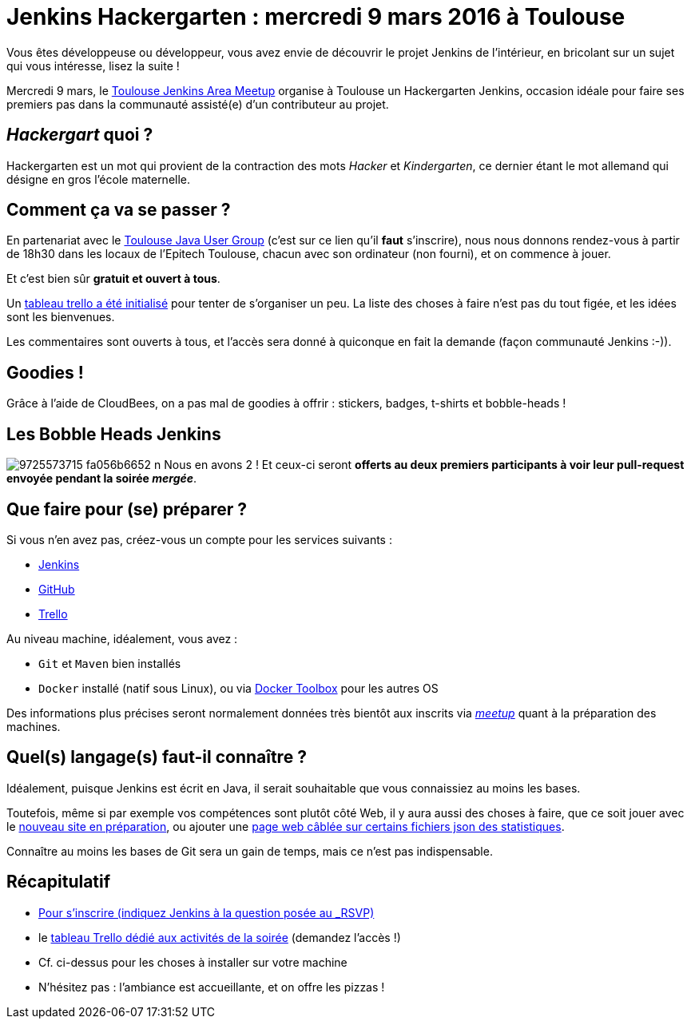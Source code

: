 = Jenkins Hackergarten : mercredi 9 mars 2016 à Toulouse
:page-tags: hackergarten, jam, meetup

:page-author: batmat


Vous êtes développeuse ou développeur, vous avez envie de découvrir le projet
Jenkins de l'intérieur, en bricolant sur un sujet qui vous intéresse, lisez
la suite !

Mercredi 9 mars, le link:https://www.meetup.com/fr-FR/Toulouse-Jenkins-Area-Meetup/events/228709190/[Toulouse Jenkins Area Meetup]
organise à Toulouse un Hackergarten Jenkins, occasion idéale pour faire ses
premiers pas dans la communauté assisté(e) d'un contributeur au projet.

== _Hackergart_ quoi ?

Hackergarten est un mot qui provient de la contraction des mots _Hacker_ et
_Kindergarten_, ce dernier étant le mot allemand qui désigne en gros l'école
maternelle.

== Comment ça va se passer ?

En partenariat avec le link:https://www.meetup.com/fr-FR/Toulouse-Java-User-Group/events/228708579/[Toulouse Java User Group]
(c'est sur ce lien qu'il *faut* s'inscrire), nous nous donnons rendez-vous à
partir de 18h30 dans les locaux de l'Epitech Toulouse, chacun avec son
ordinateur (non fourni), et on commence à jouer.

Et c'est bien sûr *gratuit et ouvert à tous*.

Un link:https://trello.com/b/fpT5dJqS/toulousejam-hackergarten-february-2016[tableau trello a été initialisé]
pour tenter de s'organiser un peu. La liste des choses à faire n'est pas du
tout figée, et les idées sont les bienvenues.

Les commentaires sont ouverts à tous, et l'accès sera donné à quiconque en fait
la demande (façon communauté Jenkins :-)).

== Goodies !

Grâce à l'aide de CloudBees, on a pas mal de goodies à offrir : stickers,
badges, t-shirts et bobble-heads !

== Les Bobble Heads Jenkins
image:https://farm3.staticflickr.com/2878/9725573715_fa056b6652_n.jpg[]
Nous en avons 2 ! Et ceux-ci
seront *offerts au deux premiers participants à voir leur pull-request
envoyée pendant la soirée _mergée_*.

== Que faire pour (se) préparer ?

Si vous n'en avez pas, créez-vous un compte pour les services suivants :

* link:https://accounts.jenkins.io[Jenkins]
* link:https://github.com/join[GitHub]
* link:https://trello.com/signup[Trello]

Au niveau machine, idéalement, vous avez :

* `Git` et `Maven` bien installés
* `Docker` installé (natif sous Linux), ou via
  link:https://www.docker.com/products/docker-toolbox[Docker Toolbox] pour
  les autres OS

Des informations plus précises seront normalement données très bientôt aux
inscrits via _link:https://www.meetup.com/fr-FR/Toulouse-Java-User-Group/events/228708579/[meetup]_ quant à la préparation des machines.

== Quel(s) langage(s) faut-il connaître ?

Idéalement, puisque Jenkins est écrit en Java, il serait souhaitable que vous
 connaissiez au moins les bases.

Toutefois, même si par exemple vos compétences sont plutôt côté Web, il y aura
aussi des choses à faire, que ce soit jouer avec le
link:https://trello.com/c/imxNcDEj/1-new-website[nouveau site en préparation],
ou ajouter une link:https://trello.com/c/07doPalc/2-statistics[page web câblée
sur certains fichiers json des statistiques].

Connaître au moins les bases de Git sera un gain de temps, mais ce n'est pas
indispensable.

== Récapitulatif
* link:https://www.meetup.com/Toulouse-Java-User-Group/events/228708579/?_locale=fr-FR[Pour s'inscrire (indiquez Jenkins à la question posée au _RSVP_)]
* le link:https://trello.com/b/fpT5dJqS/toulousejam-hackergarten-february-2016[tableau Trello dédié aux activités de la soirée] (demandez l'accès !)
* Cf. ci-dessus pour les choses à installer sur votre machine
* N'hésitez pas : l'ambiance est accueillante, et on offre les pizzas !
